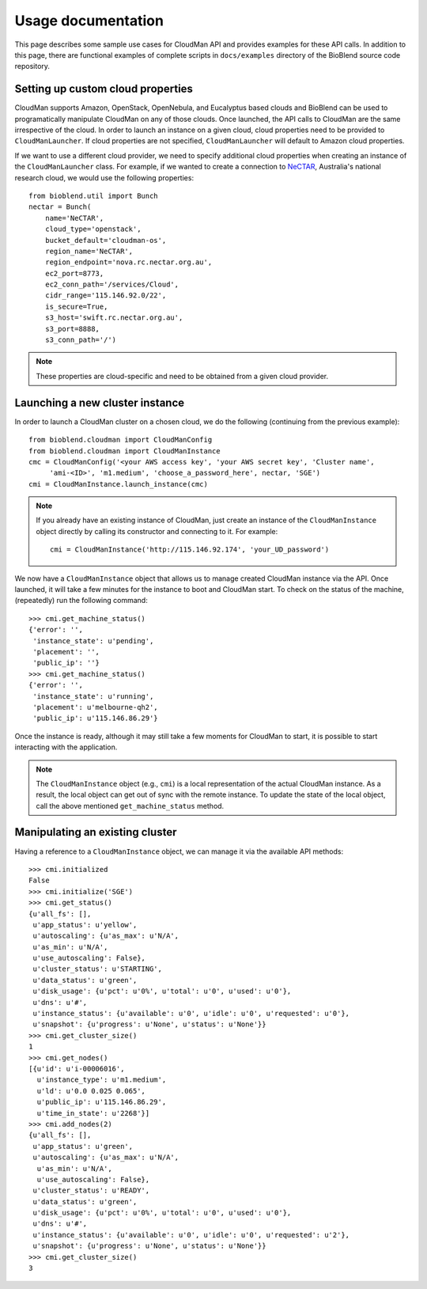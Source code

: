 ===================
Usage documentation
===================

This page describes some sample use cases for CloudMan API and provides
examples for these API calls.
In addition to this page, there are functional examples of complete scripts in
``docs/examples`` directory of the BioBlend source code repository.

Setting up custom cloud properties
~~~~~~~~~~~~~~~~~~~~~~~~~~~~~~~~~~
CloudMan supports Amazon, OpenStack, OpenNebula, and Eucalyptus based clouds and
BioBlend can be used to programatically manipulate CloudMan on any of those
clouds. Once launched, the API calls to CloudMan are the same irrespective of
the cloud. In order to launch an instance on a given cloud, cloud properties
need to be provided to ``CloudManLauncher``. If cloud properties are not specified,
``CloudManLauncher`` will default to Amazon cloud properties.

If we want to use a different cloud provider, we need to specify additional cloud
properties when creating an instance of the ``CloudManLauncher`` class. For
example, if we wanted to create a connection to `NeCTAR`_, Australia's national
research cloud, we would use the following properties::

    from bioblend.util import Bunch
    nectar = Bunch(
        name='NeCTAR',
        cloud_type='openstack',
        bucket_default='cloudman-os',
        region_name='NeCTAR',
        region_endpoint='nova.rc.nectar.org.au',
        ec2_port=8773,
        ec2_conn_path='/services/Cloud',
        cidr_range='115.146.92.0/22',
        is_secure=True,
        s3_host='swift.rc.nectar.org.au',
        s3_port=8888,
        s3_conn_path='/')

.. Note:: These properties are cloud-specific and need to be obtained from a
          given cloud provider.

Launching a new cluster instance
~~~~~~~~~~~~~~~~~~~~~~~~~~~~~~~~

In order to launch a CloudMan cluster on a chosen cloud, we do the following
(continuing from the previous example)::

    from bioblend.cloudman import CloudManConfig
    from bioblend.cloudman import CloudManInstance
    cmc = CloudManConfig('<your AWS access key', 'your AWS secret key', 'Cluster name',
         'ami-<ID>', 'm1.medium', 'choose_a_password_here', nectar, 'SGE')
    cmi = CloudManInstance.launch_instance(cmc)

.. Note:: If you already have an existing instance of CloudMan, just create an
          instance of the ``CloudManInstance`` object directly by calling its
          constructor and connecting to it. For example::

            cmi = CloudManInstance('http://115.146.92.174', 'your_UD_password')

We now have a ``CloudManInstance`` object that allows us to manage created
CloudMan instance via the API. Once launched, it will take a few minutes for the
instance to boot and CloudMan start. To check on the status of the machine,
(repeatedly) run the following command::

    >>> cmi.get_machine_status()
    {'error': '',
     'instance_state': u'pending',
     'placement': '',
     'public_ip': ''}
    >>> cmi.get_machine_status()
    {'error': '',
     'instance_state': u'running',
     'placement': u'melbourne-qh2',
     'public_ip': u'115.146.86.29'}

Once the instance is ready, although it may still take a few moments for CloudMan
to start, it is possible to start interacting with the application.

.. Note:: The ``CloudManInstance`` object (e.g., ``cmi``) is a local representation
          of the actual CloudMan instance. As a result, the local object can get
          out of sync with the remote instance. To update the state of the local
          object, call the above mentioned ``get_machine_status`` method.

Manipulating an existing cluster
~~~~~~~~~~~~~~~~~~~~~~~~~~~~~~~~

Having a reference to a ``CloudManInstance`` object, we can manage it via the
available API methods::

    >>> cmi.initialized
    False
    >>> cmi.initialize('SGE')
    >>> cmi.get_status()
    {u'all_fs': [],
     u'app_status': u'yellow',
     u'autoscaling': {u'as_max': u'N/A',
     u'as_min': u'N/A',
     u'use_autoscaling': False},
     u'cluster_status': u'STARTING',
     u'data_status': u'green',
     u'disk_usage': {u'pct': u'0%', u'total': u'0', u'used': u'0'},
     u'dns': u'#',
     u'instance_status': {u'available': u'0', u'idle': u'0', u'requested': u'0'},
     u'snapshot': {u'progress': u'None', u'status': u'None'}}
    >>> cmi.get_cluster_size()
    1
    >>> cmi.get_nodes()
    [{u'id': u'i-00006016',
      u'instance_type': u'm1.medium',
      u'ld': u'0.0 0.025 0.065',
      u'public_ip': u'115.146.86.29',
      u'time_in_state': u'2268'}]
    >>> cmi.add_nodes(2)
    {u'all_fs': [],
     u'app_status': u'green',
     u'autoscaling': {u'as_max': u'N/A',
      u'as_min': u'N/A',
      u'use_autoscaling': False},
     u'cluster_status': u'READY',
     u'data_status': u'green',
     u'disk_usage': {u'pct': u'0%', u'total': u'0', u'used': u'0'},
     u'dns': u'#',
     u'instance_status': {u'available': u'0', u'idle': u'0', u'requested': u'2'},
     u'snapshot': {u'progress': u'None', u'status': u'None'}}
    >>> cmi.get_cluster_size()
    3

.. _NeCTAR: http://www.nectar.org.au/research-cloud
